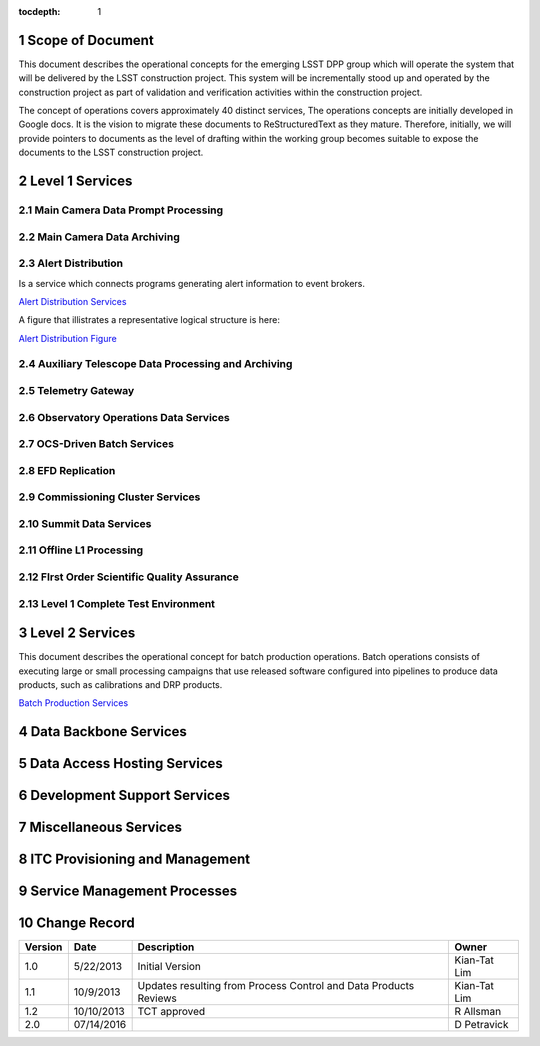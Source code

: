 :tocdepth: 1

.. sectnum::

.. _scope:

Scope of Document
=================

This document describes the operational concepts for the emerging LSST DPP group which will operate
the system that will be delivered by the LSST construction project. This system will be incrementally
stood up and operated by the construction project as part of validation and verification activities
within the construction project.

The concept of operations covers approximately 40 distinct services, The operations concepts
are initially developed in Google docs. It is the vision to  migrate these documents to
ReStructuredText as they mature.  Therefore, initially, we will provide pointers to documents as
the level of drafting within the working group becomes suitable to expose the documents to the
LSST construction project.

.. _overview:

Level 1 Services
================

Main Camera Data Prompt Processing
----------------------------------


Main Camera Data Archiving
--------------------------

Alert Distribution
------------------

Is a service which connects programs generating alert information to event brokers.

`Alert Distribution Services <https://docs.google.com/document/d/1z_j-b41BHwpfXoeRAwTVA76Uzp8Xodx3vOLFDAnVnrY/edit?usp=sharing>`_

A figure that illistrates a representative logical structure is here:

`Alert Distribution Figure <https://drive.google.com/open?id=0B4OAryR7BjSiWHEtYlFpX3lQM2M>`_

Auxiliary Telescope  Data Processing and Archiving
--------------------------------------------------

Telemetry Gateway
-----------------

Observatory Operations Data Services
------------------------------------

OCS-Driven Batch Services
-------------------------

EFD Replication
---------------

Commissioning Cluster Services
------------------------------

Summit Data Services
--------------------

Offline L1 Processing
---------------------

FIrst Order Scientific Quality Assurance
----------------------------------------

Level 1 Complete Test Environment
---------------------------------

Level 2 Services
================

This document describes the operational concept for batch production operations. Batch operations consists of executing large or small processing campaigns that use released software configured into pipelines to produce data products, such as calibrations and DRP products.

`Batch Production Services <https://docs.google.com/document/d/1MVe0qdHt5RNTN8KkIxWzd24nNbxA5ZWghajoak3i0HU/edit?usp=sharing>`_


Data Backbone Services
======================


Data Access Hosting Services
============================


Development Support Services
============================

Miscellaneous Services
======================

ITC Provisioning and Management
===============================


Service Management Processes
============================

.. _changerecord:

Change Record
=============


+-------------+------------+----------------------------------+--------------+
| **Version** | **Date**   | **Description**                  | **Owner**    |
+=============+============+==================================+==============+
| 1.0         | 5/22/2013  | Initial Version                  | Kian-Tat Lim |
+-------------+------------+----------------------------------+--------------+
| 1.1         | 10/9/2013  | Updates resulting from Process   | Kian-Tat Lim |
|             |            | Control and Data Products        |              |
|             |            | Reviews                          |              |
+-------------+------------+----------------------------------+--------------+
| 1.2         | 10/10/2013 | TCT approved                     | R Allsman    |
+-------------+------------+----------------------------------+--------------+
| 2.0         | 07/14/2016 |                                  | D Petravick  |
+-------------+------------+----------------------------------+--------------+
